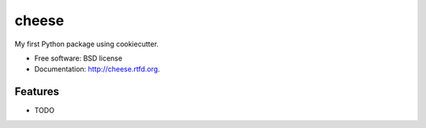===============================
cheese
===============================

.. image:: https://badge.fury.io/py/cheese.png
    :target: http://badge.fury.io/py/cheese
    
.. image:: https://travis-ci.org/fengwangjiang/cheese.png?branch=master
        :target: https://travis-ci.org/fengwangjiang/cheese

.. image:: https://pypip.in/d/cheese/badge.png
        :target: https://crate.io/packages/cheese?version=latest


My first Python package using cookiecutter.

* Free software: BSD license
* Documentation: http://cheese.rtfd.org.

Features
--------

* TODO